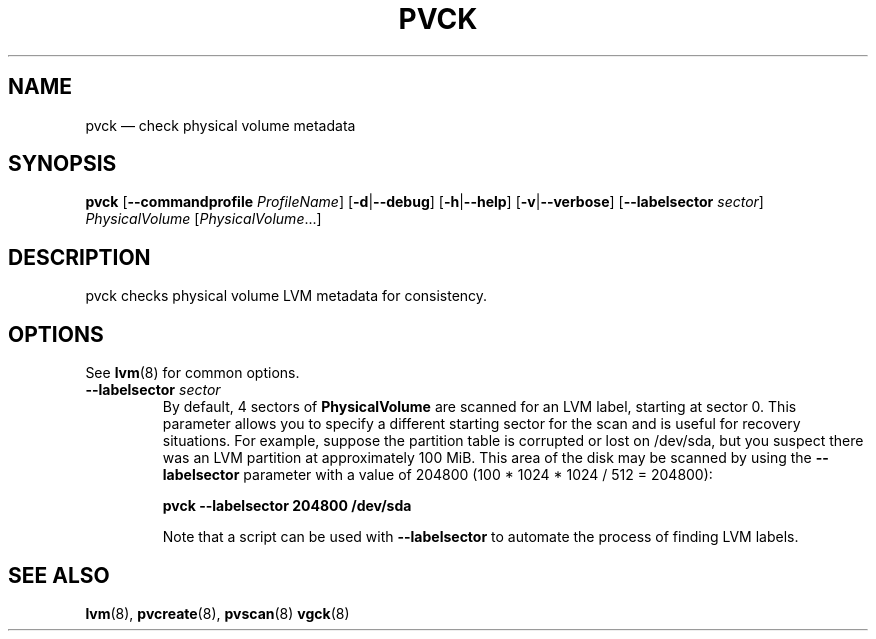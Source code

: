 .TH PVCK 8 "LVM TOOLS 2.02.146(2)-git (2016-03-04)" "Sistina Software UK" \" -*- nroff -*-
.SH NAME
pvck \(em check physical volume metadata
.SH SYNOPSIS
.B pvck
.RB [ \-\-commandprofile
.IR ProfileName ]
.RB [ \-d | \-\-debug ]
.RB [ \-h | \-\-help ]
.RB [ \-v | \-\-verbose ]
.RB [ \-\-labelsector
.IR sector ]
.I PhysicalVolume
.RI [ PhysicalVolume ...]
.SH DESCRIPTION
pvck checks physical volume LVM metadata for consistency.
.SH OPTIONS
See \fBlvm\fP(8) for common options.
.TP
.B \-\-labelsector \fIsector
By default, 4 sectors of \fBPhysicalVolume\fP are scanned for an LVM label,
starting at sector 0.  This parameter allows you to specify a different
starting sector for the scan and is useful for recovery situations.  For
example, suppose the partition table is corrupted or lost on /dev/sda,
but you suspect there was an LVM partition at approximately 100 MiB.  This
area of the disk may be scanned by using the \fB\-\-labelsector\fP parameter
with a value of 204800 (100 * 1024 * 1024 / 512 = 204800):
.sp
.B pvck \-\-labelsector 204800 /dev/sda
.sp
Note that a script can be used with \fB\-\-labelsector\fP to automate the
process of finding LVM labels.
.SH SEE ALSO
.BR lvm (8),
.BR pvcreate (8),
.BR pvscan (8)
.BR vgck (8)
